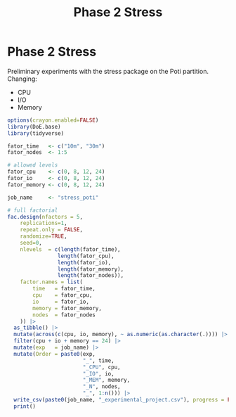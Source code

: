#+title: Phase 2 Stress
* Phase 2 Stress
Preliminary experiments with the stress package on the Poti partition.
Changing:
- CPU
- I/O
- Memory

#+begin_src R
options(crayon.enabled=FALSE)
library(DoE.base)
library(tidyverse)

fator_time   <- c("10m", "30m")
fator_nodes  <- 1:5

# allowed levels
fator_cpu    <- c(0, 8, 12, 24)
fator_io     <- c(0, 8, 12, 24)
fator_memory <- c(0, 8, 12, 24)

job_name     <- "stress_poti"

# full factorial
fac.design(nfactors = 5,
    replications=1,
    repeat.only = FALSE,
    randomize=TRUE,
    seed=0,
    nlevels  = c(length(fator_time),
                length(fator_cpu),
                length(fator_io),
                length(fator_memory),
                length(fator_nodes)),
    factor.names = list(
        time   = fator_time,
        cpu    = fator_cpu,
        io     = fator_io,
        memory = fator_memory,
        nodes  = fator_nodes
    )) |>
  as_tibble() |>
  mutate(across(c(cpu, io, memory), ~ as.numeric(as.character(.)))) |>
  filter(cpu + io + memory == 24) |>
  mutate(exp   = job_name) |>
  mutate(Order = paste0(exp,
                        "_", time,
                        "_CPU", cpu,
                        "_IO", io,
                        "_MEM", memory,
                        "_N", nodes,
                        "_", 1:n())) |>
  write_csv(paste0(job_name, "_experimental_project.csv"), progress = FALSE) |>
  print()
#+end_src

#+RESULTS:
| 10m |  8 |  8 |  8 | 1 | stress_poti | stress_poti_10m_CPU8_IO8_MEM8_N1_1    |
| 30m |  0 | 12 | 12 | 2 | stress_poti | stress_poti_30m_CPU0_IO12_MEM12_N2_2  |
| 10m |  0 |  0 | 24 | 2 | stress_poti | stress_poti_10m_CPU0_IO0_MEM24_N2_3   |
| 10m | 12 | 12 |  0 | 1 | stress_poti | stress_poti_10m_CPU12_IO12_MEM0_N1_4  |
| 10m | 24 |  0 |  0 | 1 | stress_poti | stress_poti_10m_CPU24_IO0_MEM0_N1_5   |
| 30m |  8 |  8 |  8 | 2 | stress_poti | stress_poti_30m_CPU8_IO8_MEM8_N2_6    |
| 30m | 12 |  0 | 12 | 1 | stress_poti | stress_poti_30m_CPU12_IO0_MEM12_N1_7  |
| 30m |  8 |  8 |  8 | 1 | stress_poti | stress_poti_30m_CPU8_IO8_MEM8_N1_8    |
| 10m |  0 | 12 | 12 | 2 | stress_poti | stress_poti_10m_CPU0_IO12_MEM12_N2_9  |
| 10m |  0 | 24 |  0 | 1 | stress_poti | stress_poti_10m_CPU0_IO24_MEM0_N1_10  |
| 30m | 12 |  0 | 12 | 2 | stress_poti | stress_poti_30m_CPU12_IO0_MEM12_N2_11 |
| 30m | 12 | 12 |  0 | 1 | stress_poti | stress_poti_30m_CPU12_IO12_MEM0_N1_12 |
| 30m | 12 | 12 |  0 | 2 | stress_poti | stress_poti_30m_CPU12_IO12_MEM0_N2_13 |
| 10m | 12 | 12 |  0 | 2 | stress_poti | stress_poti_10m_CPU12_IO12_MEM0_N2_14 |
| 30m |  0 | 24 |  0 | 1 | stress_poti | stress_poti_30m_CPU0_IO24_MEM0_N1_15  |
| 10m |  8 |  8 |  8 | 2 | stress_poti | stress_poti_10m_CPU8_IO8_MEM8_N2_16   |
| 30m |  0 |  0 | 24 | 1 | stress_poti | stress_poti_30m_CPU0_IO0_MEM24_N1_17  |
| 30m | 24 |  0 |  0 | 1 | stress_poti | stress_poti_30m_CPU24_IO0_MEM0_N1_18  |
| 10m | 12 |  0 | 12 | 1 | stress_poti | stress_poti_10m_CPU12_IO0_MEM12_N1_19 |
| 10m | 24 |  0 |  0 | 2 | stress_poti | stress_poti_10m_CPU24_IO0_MEM0_N2_20  |
| 30m | 24 |  0 |  0 | 2 | stress_poti | stress_poti_30m_CPU24_IO0_MEM0_N2_21  |
| 10m | 12 |  0 | 12 | 2 | stress_poti | stress_poti_10m_CPU12_IO0_MEM12_N2_22 |
| 30m |  0 |  0 | 24 | 2 | stress_poti | stress_poti_30m_CPU0_IO0_MEM24_N2_23  |
| 10m |  0 | 12 | 12 | 1 | stress_poti | stress_poti_10m_CPU0_IO12_MEM12_N1_24 |
| 10m |  0 | 24 |  0 | 2 | stress_poti | stress_poti_10m_CPU0_IO24_MEM0_N2_25  |
| 30m |  0 | 24 |  0 | 2 | stress_poti | stress_poti_30m_CPU0_IO24_MEM0_N2_26  |
| 30m |  0 | 12 | 12 | 1 | stress_poti | stress_poti_30m_CPU0_IO12_MEM12_N1_27 |
| 10m |  0 |  0 | 24 | 1 | stress_poti | stress_poti_10m_CPU0_IO0_MEM24_N1_28  |
